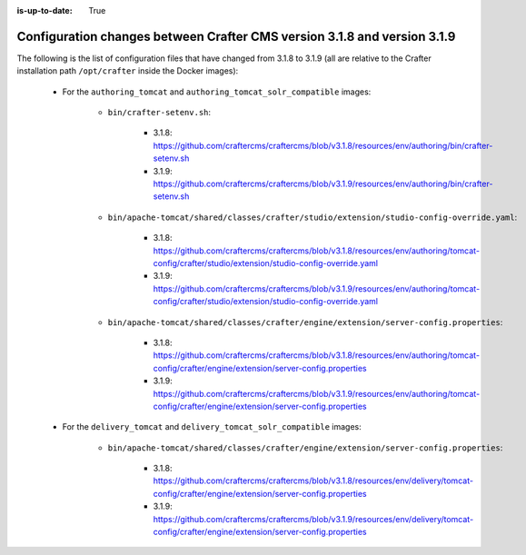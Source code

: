 :is-up-to-date: True

.. _docker-config-changes-3-1-8-to-3-1-9:

=========================================================================
Configuration changes between Crafter CMS version 3.1.8 and version 3.1.9 
=========================================================================

The following is the list of configuration files that have changed from 3.1.8 to 3.1.9 (all are relative to the Crafter 
installation path ``/opt/crafter`` inside the Docker images):

   - For the ``authoring_tomcat`` and ``authoring_tomcat_solr_compatible`` images:

      - ``bin/crafter-setenv.sh``:
      
         - 3.1.8: https://github.com/craftercms/craftercms/blob/v3.1.8/resources/env/authoring/bin/crafter-setenv.sh
         - 3.1.9: https://github.com/craftercms/craftercms/blob/v3.1.9/resources/env/authoring/bin/crafter-setenv.sh   

      - ``bin/apache-tomcat/shared/classes/crafter/studio/extension/studio-config-override.yaml``:
      
         - 3.1.8: https://github.com/craftercms/craftercms/blob/v3.1.8/resources/env/authoring/tomcat-config/crafter/studio/extension/studio-config-override.yaml
         - 3.1.9: https://github.com/craftercms/craftercms/blob/v3.1.9/resources/env/authoring/tomcat-config/crafter/studio/extension/studio-config-override.yaml

      - ``bin/apache-tomcat/shared/classes/crafter/engine/extension/server-config.properties``:
      
         - 3.1.8: https://github.com/craftercms/craftercms/blob/v3.1.8/resources/env/authoring/tomcat-config/crafter/engine/extension/server-config.properties
         - 3.1.9: https://github.com/craftercms/craftercms/blob/v3.1.9/resources/env/authoring/tomcat-config/crafter/engine/extension/server-config.properties

   - For the ``delivery_tomcat`` and ``delivery_tomcat_solr_compatible`` images:

      - ``bin/apache-tomcat/shared/classes/crafter/engine/extension/server-config.properties``:
      
         - 3.1.8: https://github.com/craftercms/craftercms/blob/v3.1.8/resources/env/delivery/tomcat-config/crafter/engine/extension/server-config.properties
         - 3.1.9: https://github.com/craftercms/craftercms/blob/v3.1.9/resources/env/delivery/tomcat-config/crafter/engine/extension/server-config.properties


